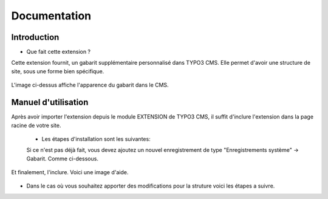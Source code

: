 Documentation 
=======================

Introduction
------------

- Que fait cette extension ?

Cette extension fournit, un gabarit supplémentaire personnalisé dans TYPO3 CMS. Elle permet d'avoir une structure de site, sous une forme
bien spécifique.

.. figure:: ../Images/serignac.gif
   :width: 261px
   :alt: Image du gabarit
   
L'image ci-dessus affiche l'apparence du gabarit dans le CMS.

Manuel d'utilisation
---------------------

Après avoir importer l'extension depuis le module EXTENSION de TYPO3 CMS, il suffit d'inclure l'extension dans la page racine de votre
site.
  - Les étapes d'installation sont les suivantes:
  
  Si ce n'est pas déjà fait, vous devez ajoutez un nouvel enregistrement de type "Enregistrements système" -> Gabarit. 
  Comme ci-dessous.


  .. figure:: ../Images/gabarit_inc.png
      :alt: Étape de création de gabarit

Et finalement, l'inclure. Voici une image d'aide.

  .. figure:: ../Images/gabarit_inc.png
    :alt: Inclure une extension.
    
- Dans le cas où vous souhaitez apporter des modifications pour la struture voici les étapes a suivre.
  

